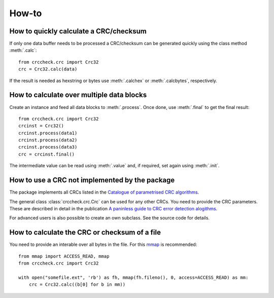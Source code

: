 ======
How-to
======


How to quickly calculate a CRC/checksum
=======================================
If only one data buffer needs to be processed a CRC/checksum can be generated quickly using the class method
:meth:`.calc`::

    from crccheck.crc import Crc32
    crc = Crc32.calc(data)

If the result is needed as hexstring or bytes use :meth:`.calchex` or :meth:`.calcbytes`, respectively.



How to calculate over multiple data blocks
==========================================
Create an instance and feed all data blocks to :meth:`.process`.
Once done, use :meth:`.final` to get the final result::

    from crccheck.crc import Crc32
    crcinst = Crc32()
    crcinst.process(data1)
    crcinst.process(data2)
    crcinst.process(data3)
    crc = crcinst.final()

The intermediate value can be read using :meth:`.value` and, if required, set again using :meth:`.init`.



How to use a CRC not implemented by the package
===============================================
The package implements all CRCs listed in the
`Catalogue of parametrised CRC algorithms <http://reveng.sourceforge.net/crc-catalogue/>`_.

The general class :class:`crccheck.crc.Crc` can be used for any other CRCs.
You need to provide the CRC parameters. These are described in detail in the publication
`A paninless guide to CRC error detection alogithms <http://www.ross.net/crc/download/crc_v3.txt>`_.

For advanced users is also possible to create an own subclass. See the source code for details.



How to calculate the CRC or checksum of a file
==============================================

You need to provide an interable over all bytes in the file.
For this `mmap <https://docs.python.org/3.5/library/mmap.html>`_ is recommended::

    from mmap import ACCESS_READ, mmap
    from crccheck.crc import Crc32

    with open("somefile.ext", 'rb') as fh, mmap(fh.fileno(), 0, access=ACCESS_READ) as mm:
        crc = Crc32.calc((b[0] for b in mm))
